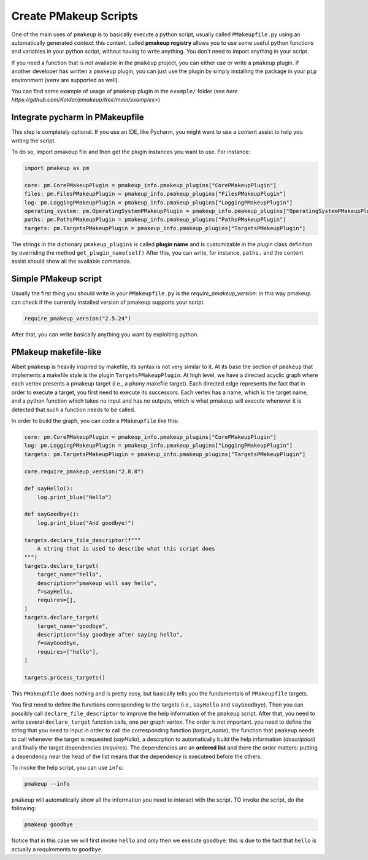 Create PMakeup Scripts
======================

One of the main uses of ``pmakeup`` is to basically execute a python script, usually called ``PMakeupfile.py`` using an automatically generated *context*:
this context, called **pmakeup registry** allows you to use some useful python functions and variables in your python script, without
having to write anything. You don't need to import anything in your script.

If you need a function that is not available in the ``pmakeup`` project, you can either use or write a ``pmakeup`` plugin.
If another developer has written a ``pmakeup`` plugin, you can just use the plugin by simply installing the package in
your ``pip`` environment (``venv`` are supported as well).

You can find some example of usage of ``pmakeup`` plugin in the ``example/`` folder  (see `here https://github.com/Koldar/pmakeup/tree/main/examples>`)

Integrate pycharm in PMakeupfile
--------------------------------

This step is completely optional. If you use an IDE, like Pycharm, you might want to use a content assist to help you
writing the script.

To do so, import pmakeup file and then get the plugin instances you want to use. For instance:

.. code-block:: python

    import pmakeup as pm

    core: pm.CorePMakeupPlugin = pmakeup_info.pmakeup_plugins["CorePMakeupPlugin"]
    files: pm.FilesPMakeupPlugin = pmakeup_info.pmakeup_plugins["FilesPMakeupPlugin"]
    log: pm.LoggingPMakeupPlugin = pmakeup_info.pmakeup_plugins["LoggingPMakeupPlugin"]
    operating_system: pm.OperatingSystemPMakeupPlugin = pmakeup_info.pmakeup_plugins["OperatingSystemPMakeupPlugin"]
    paths: pm.PathsPMakeupPlugin = pmakeup_info.pmakeup_plugins["PathsPMakeupPlugin"]
    targets: pm.TargetsPMakeupPlugin = pmakeup_info.pmakeup_plugins["TargetsPMakeupPlugin"]

The strings in the dictionary ``pmakeup_plugins`` is called **plugin name** and is customizable in the plugin class definition by overriding the method ``get_plugin_name(self)``
After this, you can write, for instance, ``paths.`` and the content assist should show all the available commands.

Simple PMakeup script
---------------------

Usually the first thing you should write in your ``PMakeupfile.py`` is the `require_pmakeup_version`: in this way pmakeup
can check if the currently installed version of pmakeup supports your script.

.. code-block:: python

    require_pmakeup_version("2.5.24")

After that, you can write basically anything you want by exploiting python.

PMakeup makefile-like
---------------------

Albeit ``pmakeup`` is heavily inspired by makefile, its syntax is not very similar to it.
At its base the section of ``pmakeup`` that implements a makefile style is the plugin ``TargetsPMakeupPlugin``.
At high level, we have a directed acyclic graph where each vertex presents a pmakeup target (i.e., a phony makefile target).
Each directed edge represents the fact that in order to execute a target, you first need to execute its successors.
Each vertex has a name, which is the target name, and a python function which takes no input and has no outputs, which
is what pmakeup will execute whenever it is detected that such a function needs to be called.

In order to build the graph, you can code a ``PMakeupfile`` like this:

.. code-block:: python

    core: pm.CorePMakeupPlugin = pmakeup_info.pmakeup_plugins["CorePMakeupPlugin"]
    log: pm.LoggingPMakeupPlugin = pmakeup_info.pmakeup_plugins["LoggingPMakeupPlugin"]
    targets: pm.TargetsPMakeupPlugin = pmakeup_info.pmakeup_plugins["TargetsPMakeupPlugin"]

    core.require_pmakeup_version("2.8.0")

    def sayHello():
        log.print_blue("Hello")

    def sayGoodbye():
        log.print_blue("And goodbye!")

    targets.declare_file_descriptor(f"""
        A string that is used to describe what this script does
    """)
    targets.declare_target(
        target_name="hello",
        description="pmakeup will say hello",
        f=sayHello,
        requires=[],
    )
    targets.declare_target(
        target_name="goodbye",
        description="Say goodbye after saying hello",
        f=sayGoodbye,
        requires=["hello"],
    )

    targets.process_targets()


This ``PMakeupfile`` does nothing and is pretty easy, but basically tells you the fundamentals of ``PMakeupfile`` targets.

You first need to define the functions corresponding to the targets (i.e., ``sayHello`` and ``sayGoodbye``).
Then you can possibly call ``declare_file_descriptor`` to improve the help information of the ``pmakeup`` script.
After that, you need to write several ``declare_target`` function calls, one per graph vertex. The order is not important.
you need to define the string that you need to input in order to call the corresponding function (*target_name*), the function that
``pmakeup`` needs to call whenever the target is requested (*sayHello*), a descrption to automatically build the help information (*description*)
and finally the target dependencies (*requires*). The dependencies are an **ordered list** and there the order matters:
putting a dependency near the head of the list means that the dependency is executeed before the others.

To invoke the help script, you can use ``info``:

.. code-block:: bash

    pmakeup --info

``pmakeup`` will automatically show all the information you need to interact with the script.
TO invoke the script, do the following:

.. code-block:: bash

    pmakeup goodbye

Notice that in this case we will first invoke ``hello`` and only then we execute ``goodbye``: this is due to the fact that
``hello`` is actually a requirements to ``goodbye``.